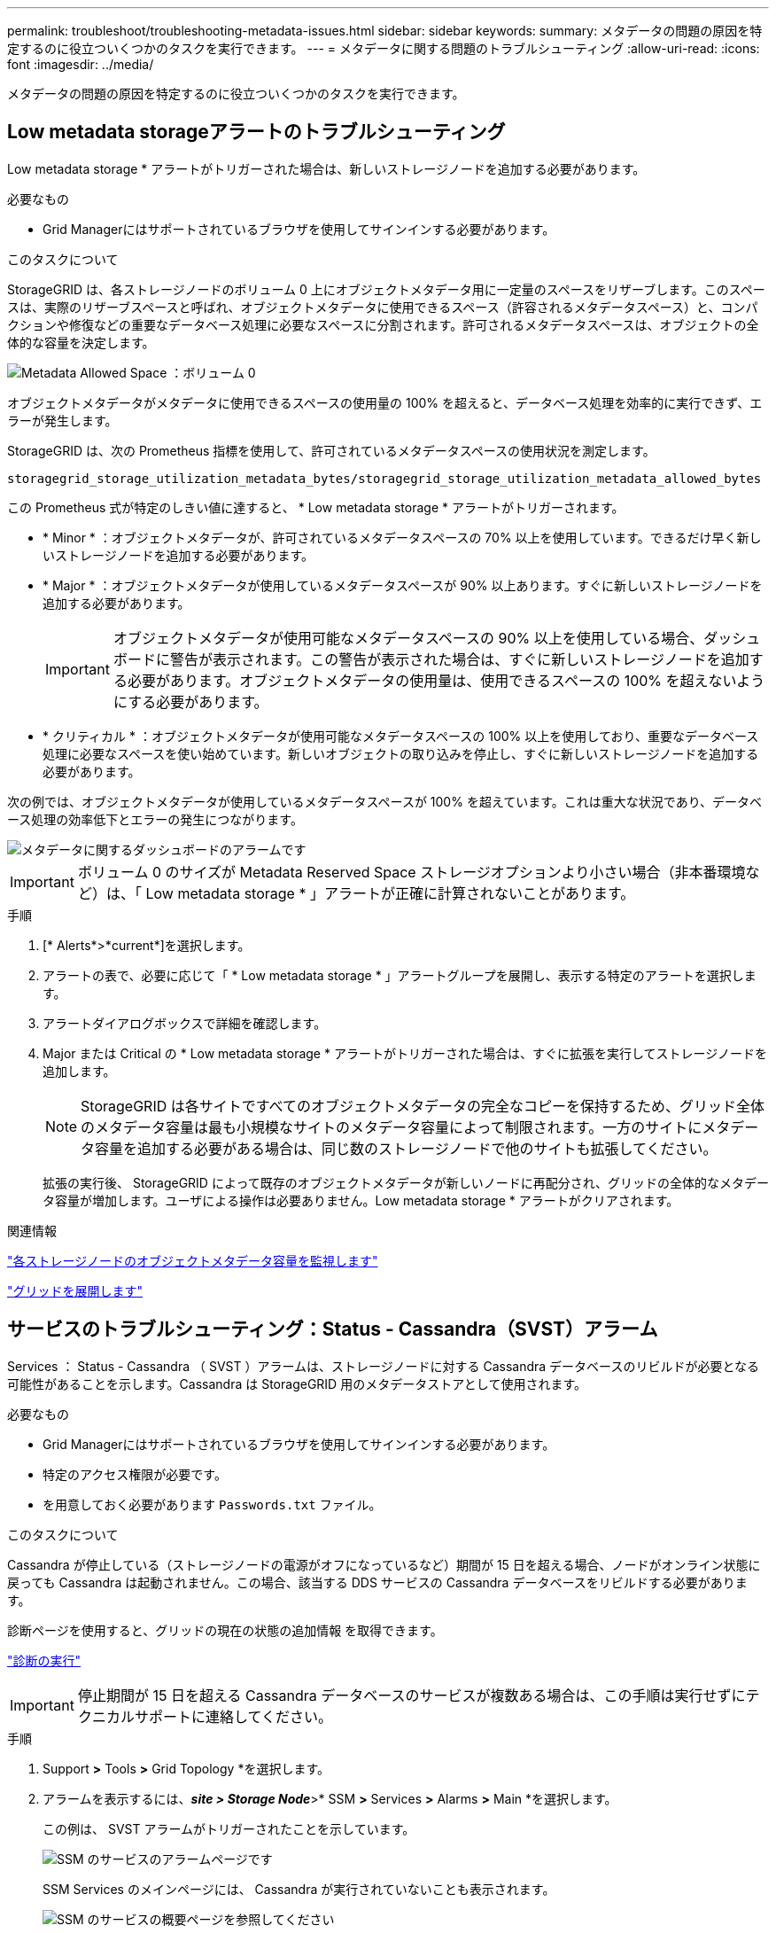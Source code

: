 ---
permalink: troubleshoot/troubleshooting-metadata-issues.html 
sidebar: sidebar 
keywords:  
summary: メタデータの問題の原因を特定するのに役立ついくつかのタスクを実行できます。 
---
= メタデータに関する問題のトラブルシューティング
:allow-uri-read: 
:icons: font
:imagesdir: ../media/


[role="lead"]
メタデータの問題の原因を特定するのに役立ついくつかのタスクを実行できます。



== Low metadata storageアラートのトラブルシューティング

Low metadata storage * アラートがトリガーされた場合は、新しいストレージノードを追加する必要があります。

.必要なもの
* Grid Managerにはサポートされているブラウザを使用してサインインする必要があります。


.このタスクについて
StorageGRID は、各ストレージノードのボリューム 0 上にオブジェクトメタデータ用に一定量のスペースをリザーブします。このスペースは、実際のリザーブスペースと呼ばれ、オブジェクトメタデータに使用できるスペース（許容されるメタデータスペース）と、コンパクションや修復などの重要なデータベース処理に必要なスペースに分割されます。許可されるメタデータスペースは、オブジェクトの全体的な容量を決定します。

image::../media/metadata_allowed_space_volume_0.png[Metadata Allowed Space ：ボリューム 0]

オブジェクトメタデータがメタデータに使用できるスペースの使用量の 100% を超えると、データベース処理を効率的に実行できず、エラーが発生します。

StorageGRID は、次の Prometheus 指標を使用して、許可されているメタデータスペースの使用状況を測定します。

[listing]
----
storagegrid_storage_utilization_metadata_bytes/storagegrid_storage_utilization_metadata_allowed_bytes
----
この Prometheus 式が特定のしきい値に達すると、 * Low metadata storage * アラートがトリガーされます。

* * Minor * ：オブジェクトメタデータが、許可されているメタデータスペースの 70% 以上を使用しています。できるだけ早く新しいストレージノードを追加する必要があります。
* * Major * ：オブジェクトメタデータが使用しているメタデータスペースが 90% 以上あります。すぐに新しいストレージノードを追加する必要があります。
+

IMPORTANT: オブジェクトメタデータが使用可能なメタデータスペースの 90% 以上を使用している場合、ダッシュボードに警告が表示されます。この警告が表示された場合は、すぐに新しいストレージノードを追加する必要があります。オブジェクトメタデータの使用量は、使用できるスペースの 100% を超えないようにする必要があります。

* * クリティカル * ：オブジェクトメタデータが使用可能なメタデータスペースの 100% 以上を使用しており、重要なデータベース処理に必要なスペースを使い始めています。新しいオブジェクトの取り込みを停止し、すぐに新しいストレージノードを追加する必要があります。


次の例では、オブジェクトメタデータが使用しているメタデータスペースが 100% を超えています。これは重大な状況であり、データベース処理の効率低下とエラーの発生につながります。

image::../media/cdlp_dashboard_alarm.gif[メタデータに関するダッシュボードのアラームです]


IMPORTANT: ボリューム 0 のサイズが Metadata Reserved Space ストレージオプションより小さい場合（非本番環境など）は、「 Low metadata storage * 」アラートが正確に計算されないことがあります。

.手順
. [* Alerts*>*current*]を選択します。
. アラートの表で、必要に応じて「 * Low metadata storage * 」アラートグループを展開し、表示する特定のアラートを選択します。
. アラートダイアログボックスで詳細を確認します。
. Major または Critical の * Low metadata storage * アラートがトリガーされた場合は、すぐに拡張を実行してストレージノードを追加します。
+

NOTE: StorageGRID は各サイトですべてのオブジェクトメタデータの完全なコピーを保持するため、グリッド全体のメタデータ容量は最も小規模なサイトのメタデータ容量によって制限されます。一方のサイトにメタデータ容量を追加する必要がある場合は、同じ数のストレージノードで他のサイトも拡張してください。

+
拡張の実行後、 StorageGRID によって既存のオブジェクトメタデータが新しいノードに再配分され、グリッドの全体的なメタデータ容量が増加します。ユーザによる操作は必要ありません。Low metadata storage * アラートがクリアされます。



.関連情報
link:../monitor/monitoring-object-metadata-capacity-for-each-storage-node.html["各ストレージノードのオブジェクトメタデータ容量を監視します"]

link:../expand/index.html["グリッドを展開します"]



== サービスのトラブルシューティング：Status - Cassandra（SVST）アラーム

Services ： Status - Cassandra （ SVST ）アラームは、ストレージノードに対する Cassandra データベースのリビルドが必要となる可能性があることを示します。Cassandra は StorageGRID 用のメタデータストアとして使用されます。

.必要なもの
* Grid Managerにはサポートされているブラウザを使用してサインインする必要があります。
* 特定のアクセス権限が必要です。
* を用意しておく必要があります `Passwords.txt` ファイル。


.このタスクについて
Cassandra が停止している（ストレージノードの電源がオフになっているなど）期間が 15 日を超える場合、ノードがオンライン状態に戻っても Cassandra は起動されません。この場合、該当する DDS サービスの Cassandra データベースをリビルドする必要があります。

診断ページを使用すると、グリッドの現在の状態の追加情報 を取得できます。

link:../monitor/running-diagnostics.html["診断の実行"]


IMPORTANT: 停止期間が 15 日を超える Cassandra データベースのサービスが複数ある場合は、この手順は実行せずにテクニカルサポートに連絡してください。

.手順
. Support *>* Tools *>* Grid Topology *を選択します。
. アラームを表示するには、*_site > Storage Node_*>* SSM *>* Services *>* Alarms *>* Main *を選択します。
+
この例は、 SVST アラームがトリガーされたことを示しています。

+
image::../media/svst_alarm.gif[SSM のサービスのアラームページです]

+
SSM Services のメインページには、 Cassandra が実行されていないことも表示されます。

+
image::../media/cassandra_not_running.gif[SSM のサービスの概要ページを参照してください]



[[restart_Cassandra_from_the_Storage_Node]]
. ストレージノードからCassandraを再起動できるか試します。
+
.. グリッドノードにログインします。
+
... 次のコマンドを入力します。 `ssh admin@grid_node_IP`
... に記載されているパスワードを入力します `Passwords.txt` ファイル。
... 次のコマンドを入力してrootに切り替えます。 `su -`
... に記載されているパスワードを入力します `Passwords.txt` ファイル。rootとしてログインすると、プロンプトがから変わります `$` 終了： `#`。


.. 入力するコマンド `/etc/init.d/cassandra status`
.. Cassandraが実行されていない場合は再起動します。 `/etc/init.d/cassandra restart`


. Cassandra が再起動されない場合は、 Cassandra が停止していた期間を調べます。Cassandra の停止期間が 15 日を超えている場合、 Cassandra データベースをリビルドする必要があります。
+

IMPORTANT: Cassandra データベースのサービスが複数停止している場合は、この手順は実行せずにテクニカルサポートに連絡してください。

+
グラフを作成するか、 servermanager.log ファイルを確認することで、 Cassandra が停止していた期間を調べることができます。

. Cassandra のグラフを確認する手順は次
+
.. Support *>* Tools *>* Grid Topology *を選択します。次に、[*_site > Storage Node_*>* SSM *>* Services *>* Reports *>* Charts *]を選択します。
.. 「 * Attribute * > * Service ： Status - Cassandra * 」を選択します。
.. [ 開始日 *] には、現在の日付よりも 16 日前の日付を入力します。[* 終了日 *] には、現在の日付を入力します。
.. [ 更新（ Update ） ] をクリックします。
.. グラフから Cassandra の停止期間が 15 日を超えていることがわかった場合は、 Cassandra データベースをリビルドします。




次のグラフの例では、 Cassandra が少なくとも 17 日間は停止していることがわかります。

image::../media/cassandra_not_running_chart.png[SSM のサービスの概要ページを参照してください]

. ストレージノードで servermanager.log ファイルを確認するには、次の手順を実行します。
+
.. グリッドノードにログインします。
+
... 次のコマンドを入力します。 `ssh admin@grid_node_IP`
... に記載されているパスワードを入力します `Passwords.txt` ファイル。
... 次のコマンドを入力してrootに切り替えます。 `su -`
... に記載されているパスワードを入力します `Passwords.txt` ファイル。rootとしてログインすると、プロンプトがから変わります `$` 終了： `#`。


.. 入力するコマンド `cat /var/local/log/servermanager.log`
+
servermanager.log ファイルの内容が表示されます。

+
Cassandra の停止期間が 15 日を超えている場合、 servermanager.log ファイルに次のメッセージが表示されます。

+
[listing]
----
"2014-08-14 21:01:35 +0000 | cassandra | cassandra not
started because it has been offline for longer than
its 15 day grace period - rebuild cassandra
----
.. このメッセージのタイムスタンプが手順に従って Cassandra の再起動を試行した時間になっていることを確認してください <<restart_Cassandra_from_the_Storage_Node,ストレージノードから Cassandra を再起動します>>。
+
Cassandra のエントリは 1 つとは限らないため、最新のエントリを確認する必要があります。

.. Cassandra の停止期間が 15 日を超えている場合、 Cassandra データベースをリビルドする必要があります。
+
手順については'リカバリとメンテナンスの手順の15日以上停止している単一のストレージ・ノードからのリカバリを参照してください

.. Cassandra をリビルドしたあともアラームがクリアされない場合は、テクニカルサポートに連絡してください。




.関連情報
link:../maintain/index.html[""]



== Cassandraのメモリ不足エラーのトラブルシューティング（SMTTアラーム）

Total Events （ SMTT ）アラームは、 Cassandra データベースでメモリ不足エラーが発生するとトリガーされます。このエラーが発生した場合は、テクニカルサポートに連絡して問題 の処理を依頼してください。

.このタスクについて
Cassandra データベースにメモリ不足エラーが発生すると、ヒープダンプが作成され、 Total Events （ SMTT ）アラームがトリガーされて、 Cassandra Heap Out Of Memory Errors のカウントが 1 つ増えます。

.手順
. イベントを表示するには、* Nodes *>*_grid node_name >* Events *を選択します。
. Cassandra Heap Out Of Memory Errors のカウントが 1 以上であることを確認します。
+
診断ページを使用すると、グリッドの現在の状態の追加情報 を取得できます。

+
link:../monitor/running-diagnostics.html["診断の実行"]

. に進みます `/var/local/core/`を圧縮します `Cassandra.hprof` ファイルを保存してテクニカルサポートに送信します。
. のバックアップを作成します `Cassandra.hprof` ファイルを選択し、から削除します `/var/local/core/ directory`。
+
このファイルは 24GB もの大きさになることがあるため、削除してスペースを解放してください。

. 問題 が解決したら、*イベントカウントのリセット*をクリックします。
+

NOTE: イベント数をリセットするには、 Grid Topology Page Configuration 権限が必要です。



.関連情報
link:../monitor/resetting-event-counts.html["イベント数のリセット"]
